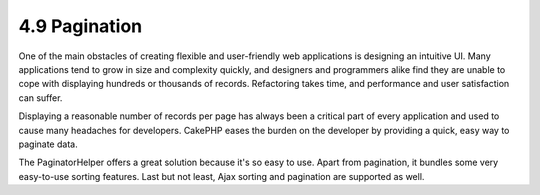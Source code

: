 4.9 Pagination
--------------

One of the main obstacles of creating flexible and user-friendly
web applications is designing an intuitive UI. Many applications
tend to grow in size and complexity quickly, and designers and
programmers alike find they are unable to cope with displaying
hundreds or thousands of records. Refactoring takes time, and
performance and user satisfaction can suffer.

Displaying a reasonable number of records per page has always been
a critical part of every application and used to cause many
headaches for developers. CakePHP eases the burden on the developer
by providing a quick, easy way to paginate data.

The PaginatorHelper offers a great solution because it's so easy to
use. Apart from pagination, it bundles some very easy-to-use
sorting features. Last but not least, Ajax sorting and pagination
are supported as well.
